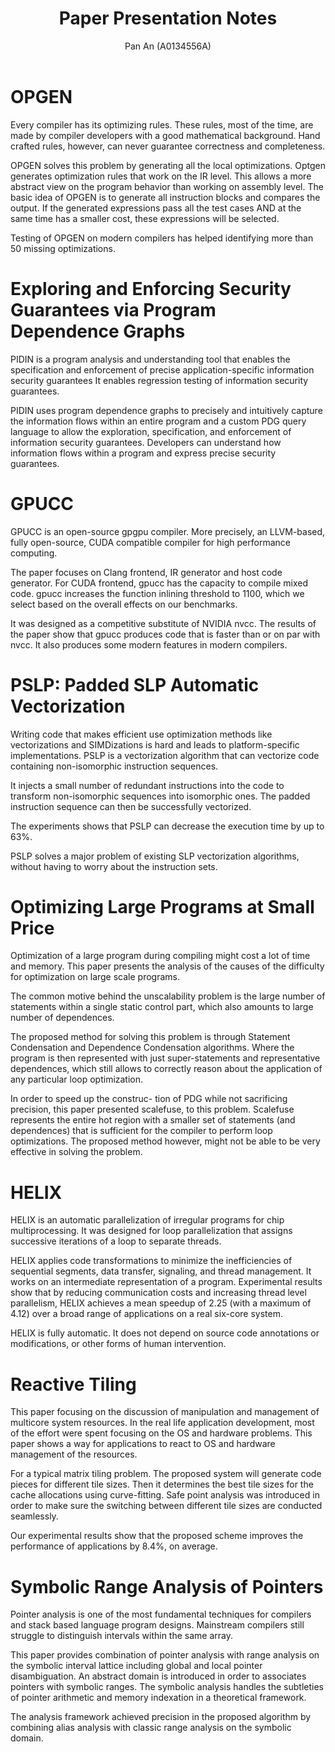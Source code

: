 #+TITLE: Paper Presentation Notes
#+AUTHOR: Pan An (A0134556A)
* OPGEN
Every compiler has its optimizing rules. These rules, most of the time, are made by compiler developers with a good mathematical background. 
Hand crafted rules, however, can never guarantee correctness and completeness. 

OPGEN solves this problem by generating all the local optimizations. Optgen generates optimization rules that work on the IR level. 
This allows a more abstract view on the program behavior than working on assembly level. The basic idea
of OPGEN is to generate all instruction blocks and compares the output. If the generated expressions pass all the test cases AND
at the same time has a smaller cost, these expressions will be selected. 

Testing of OPGEN on modern compilers has helped identifying more than 50 missing optimizations.
* Exploring and Enforcing Security Guarantees via Program Dependence Graphs

PIDIN is a program analysis and understanding tool that enables the specification and enforcement of precise application-specific information security guarantees
It enables regression testing of information security guarantees.

PIDIN uses program dependence graphs to precisely and intuitively capture the information
flows within an entire program and a custom PDG query language to
allow the exploration, specification, and enforcement of information security guarantees. 
Developers can understand how information flows within a program and express precise security guarantees.
* GPUCC

 GPUCC is an open-source gpgpu compiler. More precisely, an LLVM-based, fully open-source, 
CUDA compatible compiler for high performance computing.

The paper focuses on Clang frontend, IR generator and host code generator. 
 For CUDA frontend, gpucc has the capacity to  compile mixed code. gpucc increases 
the function inlining threshold to 1100, which we select based on the overall 
effects on our benchmarks. 


It was designed as a competitive substitute of NVIDIA nvcc. The results of the paper
 show that gpucc produces code that is faster than or on par with nvcc. 
It also produces some modern features in modern compilers.




* PSLP: Padded SLP Automatic Vectorization

Writing code that makes efficient use optimization methods like vectorizations and SIMDizations
is hard and leads to platform-specific implementations. PSLP is a vectorization algorithm that can vectorize
code containing non-isomorphic instruction sequences.

 It injects a small number of redundant instructions into
the code to transform non-isomorphic sequences into isomorphic
ones. The padded instruction sequence can then be successfully vectorized.

The experiments shows that PSLP can decrease the execution time by up to 63%.


PSLP solves a major problem of existing SLP vectorization
algorithms, without having to worry about the instruction sets.

* Optimizing Large Programs at Small Price

Optimization of a large program during compiling might cost a lot of time and memory. 
This paper presents the analysis of the causes of the difficulty for optimization on 
large scale programs. 

The common motive behind the unscalability problem is the large number of statements
 within a single static control part, which also amounts to large number of dependences. 


The proposed method for solving this problem is through Statement
 Condensation and Dependence Condensation algorithms. Where the program is then represented with just 
super-statements and representative dependences, which still allows to correctly
 reason about the application of any particular loop optimization. 

 In order to speed up the construc- tion of PDG while not sacrificing precision, 
this paper presented scalefuse, to this problem.
Scalefuse represents the entire hot region with a smaller set of 
statements (and dependences) that is sufficient for the compiler to perform loop optimizations. 
The proposed method however, might not be able to be very effective in solving the problem.

* HELIX

HELIX is an automatic parallelization of irregular programs for chip multiprocessing. 
It was designed for loop parallelization that assigns successive iterations of a 
loop to separate threads.

HELIX applies code transformations to minimize the inefficiencies of sequential 
segments, data transfer, signaling, and thread management. It works on
 an intermediate representation of a program. Experimental results show that 
by reducing communication costs and increasing thread level parallelism,
 HELIX achieves a mean speedup of 2.25 (with a maximum of 4.12) 
over a broad range of applications on a real six-core system.

HELIX is fully automatic. It does not depend on source code annotations or 
modifications, or other forms of human intervention.

* Reactive Tiling

This paper focusing on the discussion of manipulation and management of multicore system resources. 
In the real life application development, most of the effort were spent focusing on the OS and hardware 
problems. This paper shows a way for applications to react to OS and hardware management of the resources. 

For a typical matrix tiling problem. The proposed system will generate code pieces for different tile sizes. 
Then it  determines the best tile sizes for the cache allocations  using curve-fitting. Safe point analysis was introduced
in order to make sure the switching between different tile sizes are conducted seamlessly. 

Our experimental results show that the proposed scheme improves the performance of applications by 8.4%, on average.

* Symbolic Range Analysis of Pointers
Pointer analysis is one of the most fundamental techniques for compilers and stack based language
program designs. Mainstream compilers still struggle to distinguish intervals within the same array. 

This paper provides combination of pointer analysis with range analysis on the symbolic interval lattice including
global and local pointer disambiguation.  An abstract domain is introduced  in order to associates pointers with symbolic ranges. 
The symbolic analysis handles the subtleties of pointer arithmetic and memory indexation in a theoretical framework.

The analysis framework achieved precision in the proposed algorithm by combining alias analysis with classic range analysis on the symbolic domain. 







